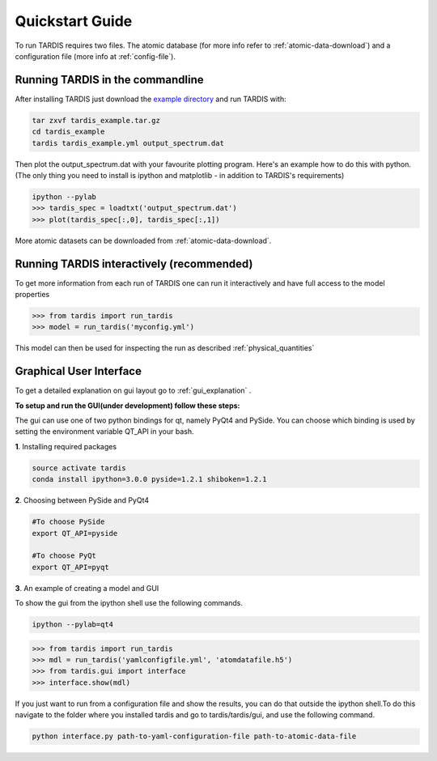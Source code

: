 .. _running:

****************
Quickstart Guide
****************

To run TARDIS requires two files. The atomic database (for more info refer to :ref:`atomic-data-download`) and a
configuration file (more info at :ref:`config-file`).

Running TARDIS in the commandline
=================================

After installing TARDIS just download the `example directory
<http://opensupernova.org/~ftsamis/tardis_example.tar.gz>`_
and run TARDIS with:


.. code-block:: none

    tar zxvf tardis_example.tar.gz
    cd tardis_example
    tardis tardis_example.yml output_spectrum.dat


Then plot the output_spectrum.dat with your favourite plotting program. Here's an example how to do this with python.
(The only thing you need to install is ipython and matplotlib - in addition to TARDIS's requirements)

.. code-block:: python

    ipython --pylab
    >>> tardis_spec = loadtxt('output_spectrum.dat')
    >>> plot(tardis_spec[:,0], tardis_spec[:,1])

More atomic datasets can be downloaded from :ref:`atomic-data-download`.


Running TARDIS interactively (recommended)
==========================================

To get more information from each run of TARDIS one can run it interactively and
have full access to the model properties

.. code-block:: python

    >>> from tardis import run_tardis
    >>> model = run_tardis('myconfig.yml')

This model can then be used for inspecting the run as described
:ref:`physical_quantities`


Graphical User Interface
========================
To get a detailed explanation on gui layout go to :ref:`gui_explanation` .

**To setup and run the GUI(under development) follow these steps:**

The gui can use one of two python bindings for qt, namely PyQt4
and PySide. You can choose which binding is used by setting the
environment variable QT_API in your bash.

**1**. Installing required packages

.. code-block:: none
	
	source activate tardis
	conda install ipython=3.0.0 pyside=1.2.1 shiboken=1.2.1


**2**. Choosing between PySide and PyQt4

.. code-block:: none

	#To choose PySide
	export QT_API=pyside
	
	#To choose PyQt
	export QT_API=pyqt

**3**. An example of creating a model and GUI

To show the gui from the ipython shell use the following commands.

.. code-block:: none

	ipython --pylab=qt4

.. code-block:: python

	>>> from tardis import run_tardis
	>>> mdl = run_tardis('yamlconfigfile.yml', 'atomdatafile.h5')
	>>> from tardis.gui import interface 
	>>> interface.show(mdl)

If you just want to run from a configuration file and show the results, you can 
do that outside the ipython shell.To do this navigate to the folder where you 
installed tardis and go to tardis/tardis/gui, and use the following command.

.. code-block:: none

    python interface.py path-to-yaml-configuration-file path-to-atomic-data-file 
